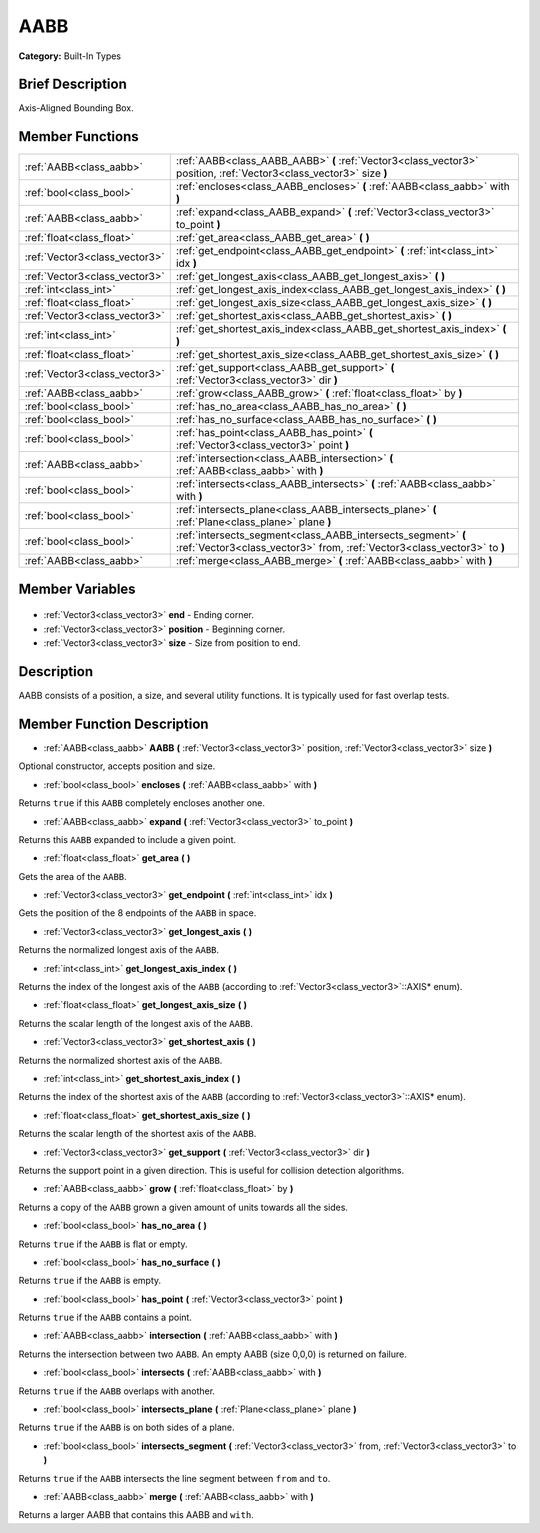 .. Generated automatically by doc/tools/makerst.py in Godot's source tree.
.. DO NOT EDIT THIS FILE, but the AABB.xml source instead.
.. The source is found in doc/classes or modules/<name>/doc_classes.

.. _class_AABB:

AABB
====

**Category:** Built-In Types

Brief Description
-----------------

Axis-Aligned Bounding Box.

Member Functions
----------------

+--------------------------------+-------------------------------------------------------------------------------------------------------------------------------------------+
| :ref:`AABB<class_aabb>`        | :ref:`AABB<class_AABB_AABB>` **(** :ref:`Vector3<class_vector3>` position, :ref:`Vector3<class_vector3>` size **)**                       |
+--------------------------------+-------------------------------------------------------------------------------------------------------------------------------------------+
| :ref:`bool<class_bool>`        | :ref:`encloses<class_AABB_encloses>` **(** :ref:`AABB<class_aabb>` with **)**                                                             |
+--------------------------------+-------------------------------------------------------------------------------------------------------------------------------------------+
| :ref:`AABB<class_aabb>`        | :ref:`expand<class_AABB_expand>` **(** :ref:`Vector3<class_vector3>` to_point **)**                                                       |
+--------------------------------+-------------------------------------------------------------------------------------------------------------------------------------------+
| :ref:`float<class_float>`      | :ref:`get_area<class_AABB_get_area>` **(** **)**                                                                                          |
+--------------------------------+-------------------------------------------------------------------------------------------------------------------------------------------+
| :ref:`Vector3<class_vector3>`  | :ref:`get_endpoint<class_AABB_get_endpoint>` **(** :ref:`int<class_int>` idx **)**                                                        |
+--------------------------------+-------------------------------------------------------------------------------------------------------------------------------------------+
| :ref:`Vector3<class_vector3>`  | :ref:`get_longest_axis<class_AABB_get_longest_axis>` **(** **)**                                                                          |
+--------------------------------+-------------------------------------------------------------------------------------------------------------------------------------------+
| :ref:`int<class_int>`          | :ref:`get_longest_axis_index<class_AABB_get_longest_axis_index>` **(** **)**                                                              |
+--------------------------------+-------------------------------------------------------------------------------------------------------------------------------------------+
| :ref:`float<class_float>`      | :ref:`get_longest_axis_size<class_AABB_get_longest_axis_size>` **(** **)**                                                                |
+--------------------------------+-------------------------------------------------------------------------------------------------------------------------------------------+
| :ref:`Vector3<class_vector3>`  | :ref:`get_shortest_axis<class_AABB_get_shortest_axis>` **(** **)**                                                                        |
+--------------------------------+-------------------------------------------------------------------------------------------------------------------------------------------+
| :ref:`int<class_int>`          | :ref:`get_shortest_axis_index<class_AABB_get_shortest_axis_index>` **(** **)**                                                            |
+--------------------------------+-------------------------------------------------------------------------------------------------------------------------------------------+
| :ref:`float<class_float>`      | :ref:`get_shortest_axis_size<class_AABB_get_shortest_axis_size>` **(** **)**                                                              |
+--------------------------------+-------------------------------------------------------------------------------------------------------------------------------------------+
| :ref:`Vector3<class_vector3>`  | :ref:`get_support<class_AABB_get_support>` **(** :ref:`Vector3<class_vector3>` dir **)**                                                  |
+--------------------------------+-------------------------------------------------------------------------------------------------------------------------------------------+
| :ref:`AABB<class_aabb>`        | :ref:`grow<class_AABB_grow>` **(** :ref:`float<class_float>` by **)**                                                                     |
+--------------------------------+-------------------------------------------------------------------------------------------------------------------------------------------+
| :ref:`bool<class_bool>`        | :ref:`has_no_area<class_AABB_has_no_area>` **(** **)**                                                                                    |
+--------------------------------+-------------------------------------------------------------------------------------------------------------------------------------------+
| :ref:`bool<class_bool>`        | :ref:`has_no_surface<class_AABB_has_no_surface>` **(** **)**                                                                              |
+--------------------------------+-------------------------------------------------------------------------------------------------------------------------------------------+
| :ref:`bool<class_bool>`        | :ref:`has_point<class_AABB_has_point>` **(** :ref:`Vector3<class_vector3>` point **)**                                                    |
+--------------------------------+-------------------------------------------------------------------------------------------------------------------------------------------+
| :ref:`AABB<class_aabb>`        | :ref:`intersection<class_AABB_intersection>` **(** :ref:`AABB<class_aabb>` with **)**                                                     |
+--------------------------------+-------------------------------------------------------------------------------------------------------------------------------------------+
| :ref:`bool<class_bool>`        | :ref:`intersects<class_AABB_intersects>` **(** :ref:`AABB<class_aabb>` with **)**                                                         |
+--------------------------------+-------------------------------------------------------------------------------------------------------------------------------------------+
| :ref:`bool<class_bool>`        | :ref:`intersects_plane<class_AABB_intersects_plane>` **(** :ref:`Plane<class_plane>` plane **)**                                          |
+--------------------------------+-------------------------------------------------------------------------------------------------------------------------------------------+
| :ref:`bool<class_bool>`        | :ref:`intersects_segment<class_AABB_intersects_segment>` **(** :ref:`Vector3<class_vector3>` from, :ref:`Vector3<class_vector3>` to **)** |
+--------------------------------+-------------------------------------------------------------------------------------------------------------------------------------------+
| :ref:`AABB<class_aabb>`        | :ref:`merge<class_AABB_merge>` **(** :ref:`AABB<class_aabb>` with **)**                                                                   |
+--------------------------------+-------------------------------------------------------------------------------------------------------------------------------------------+

Member Variables
----------------

  .. _class_AABB_end:

- :ref:`Vector3<class_vector3>` **end** - Ending corner.

  .. _class_AABB_position:

- :ref:`Vector3<class_vector3>` **position** - Beginning corner.

  .. _class_AABB_size:

- :ref:`Vector3<class_vector3>` **size** - Size from position to end.


Description
-----------

AABB consists of a position, a size, and several utility functions. It is typically used for fast overlap tests.

Member Function Description
---------------------------

.. _class_AABB_AABB:

- :ref:`AABB<class_aabb>` **AABB** **(** :ref:`Vector3<class_vector3>` position, :ref:`Vector3<class_vector3>` size **)**

Optional constructor, accepts position and size.

.. _class_AABB_encloses:

- :ref:`bool<class_bool>` **encloses** **(** :ref:`AABB<class_aabb>` with **)**

Returns ``true`` if this ``AABB`` completely encloses another one.

.. _class_AABB_expand:

- :ref:`AABB<class_aabb>` **expand** **(** :ref:`Vector3<class_vector3>` to_point **)**

Returns this ``AABB`` expanded to include a given point.

.. _class_AABB_get_area:

- :ref:`float<class_float>` **get_area** **(** **)**

Gets the area of the ``AABB``.

.. _class_AABB_get_endpoint:

- :ref:`Vector3<class_vector3>` **get_endpoint** **(** :ref:`int<class_int>` idx **)**

Gets the position of the 8 endpoints of the ``AABB`` in space.

.. _class_AABB_get_longest_axis:

- :ref:`Vector3<class_vector3>` **get_longest_axis** **(** **)**

Returns the normalized longest axis of the ``AABB``.

.. _class_AABB_get_longest_axis_index:

- :ref:`int<class_int>` **get_longest_axis_index** **(** **)**

Returns the index of the longest axis of the ``AABB`` (according to :ref:`Vector3<class_vector3>`::AXIS\* enum).

.. _class_AABB_get_longest_axis_size:

- :ref:`float<class_float>` **get_longest_axis_size** **(** **)**

Returns the scalar length of the longest axis of the ``AABB``.

.. _class_AABB_get_shortest_axis:

- :ref:`Vector3<class_vector3>` **get_shortest_axis** **(** **)**

Returns the normalized shortest axis of the ``AABB``.

.. _class_AABB_get_shortest_axis_index:

- :ref:`int<class_int>` **get_shortest_axis_index** **(** **)**

Returns the index of the shortest axis of the ``AABB`` (according to :ref:`Vector3<class_vector3>`::AXIS\* enum).

.. _class_AABB_get_shortest_axis_size:

- :ref:`float<class_float>` **get_shortest_axis_size** **(** **)**

Returns the scalar length of the shortest axis of the ``AABB``.

.. _class_AABB_get_support:

- :ref:`Vector3<class_vector3>` **get_support** **(** :ref:`Vector3<class_vector3>` dir **)**

Returns the support point in a given direction. This is useful for collision detection algorithms.

.. _class_AABB_grow:

- :ref:`AABB<class_aabb>` **grow** **(** :ref:`float<class_float>` by **)**

Returns a copy of the ``AABB`` grown a given amount of units towards all the sides.

.. _class_AABB_has_no_area:

- :ref:`bool<class_bool>` **has_no_area** **(** **)**

Returns ``true`` if the ``AABB`` is flat or empty.

.. _class_AABB_has_no_surface:

- :ref:`bool<class_bool>` **has_no_surface** **(** **)**

Returns ``true`` if the ``AABB`` is empty.

.. _class_AABB_has_point:

- :ref:`bool<class_bool>` **has_point** **(** :ref:`Vector3<class_vector3>` point **)**

Returns ``true`` if the ``AABB`` contains a point.

.. _class_AABB_intersection:

- :ref:`AABB<class_aabb>` **intersection** **(** :ref:`AABB<class_aabb>` with **)**

Returns the intersection between two ``AABB``. An empty AABB (size 0,0,0) is returned on failure.

.. _class_AABB_intersects:

- :ref:`bool<class_bool>` **intersects** **(** :ref:`AABB<class_aabb>` with **)**

Returns ``true`` if the ``AABB`` overlaps with another.

.. _class_AABB_intersects_plane:

- :ref:`bool<class_bool>` **intersects_plane** **(** :ref:`Plane<class_plane>` plane **)**

Returns ``true`` if the ``AABB`` is on both sides of a plane.

.. _class_AABB_intersects_segment:

- :ref:`bool<class_bool>` **intersects_segment** **(** :ref:`Vector3<class_vector3>` from, :ref:`Vector3<class_vector3>` to **)**

Returns ``true`` if the ``AABB`` intersects the line segment between ``from`` and ``to``.

.. _class_AABB_merge:

- :ref:`AABB<class_aabb>` **merge** **(** :ref:`AABB<class_aabb>` with **)**

Returns a larger AABB that contains this AABB and ``with``.


